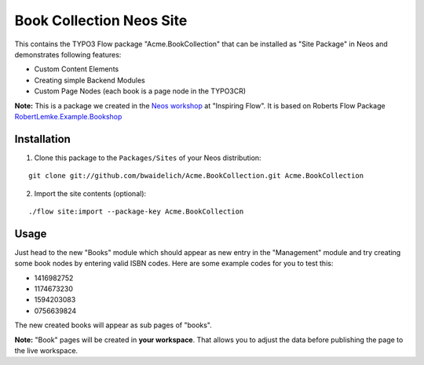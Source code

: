 *************************
Book Collection Neos Site
*************************

This contains the TYPO3 Flow package "Acme.BookCollection" that can be installed as "Site Package" in Neos and
demonstrates following features:

* Custom Content Elements
* Creating simple Backend Modules
* Custom Page Nodes (each book is a page node in the TYPO3CR)

**Note:** This is a package we created in the `Neos workshop <http://inspiringflow.de/workshops/workshop2>`_ at "Inspiring Flow".
It is based on Roberts Flow Package `RobertLemke.Example.Bookshop <https://github.com/robertlemke/RobertLemke.Example.Bookshop>`_ 

============
Installation
============

1. Clone this package to the ``Packages/Sites`` of your Neos distribution:

::

	git clone git://github.com/bwaidelich/Acme.BookCollection.git Acme.BookCollection

2. Import the site contents (optional):

::

	./flow site:import --package-key Acme.BookCollection


=====
Usage
=====

Just head to the new "Books" module which should appear as new entry in the "Management" module and try creating some
book nodes by entering valid ISBN codes.
Here are some example codes for you to test this:

* 1416982752
* 1174673230
* 1594203083
* 0756639824

The new created books will appear as sub pages of "books".

**Note:** "Book" pages will be created in **your workspace**. That allows you to adjust the data before publishing the page to the live workspace.
